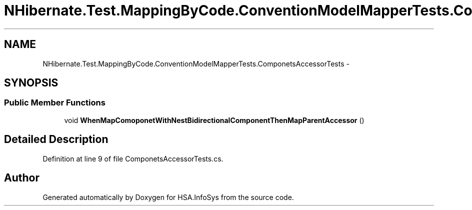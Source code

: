 .TH "NHibernate.Test.MappingByCode.ConventionModelMapperTests.ComponetsAccessorTests" 3 "Fri Jul 5 2013" "Version 1.0" "HSA.InfoSys" \" -*- nroff -*-
.ad l
.nh
.SH NAME
NHibernate.Test.MappingByCode.ConventionModelMapperTests.ComponetsAccessorTests \- 
.SH SYNOPSIS
.br
.PP
.SS "Public Member Functions"

.in +1c
.ti -1c
.RI "void \fBWhenMapComoponetWithNestBidirectionalComponentThenMapParentAccessor\fP ()"
.br
.in -1c
.SH "Detailed Description"
.PP 
Definition at line 9 of file ComponetsAccessorTests\&.cs\&.

.SH "Author"
.PP 
Generated automatically by Doxygen for HSA\&.InfoSys from the source code\&.
